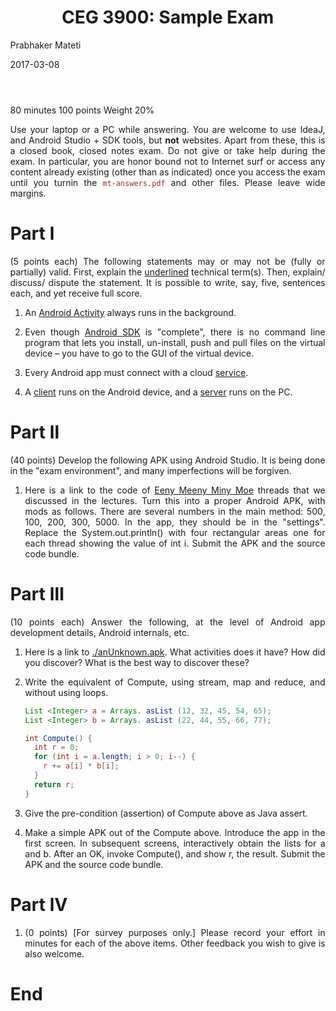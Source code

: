 # -*- mode: org -*-
#+date: 2017-03-08
#+TITLE: CEG 3900: Sample Exam
#+AUTHOR: Prabhaker Mateti
#+DESCRIPTION: Mateti: Android Internals and Security
#+HTML_LINK_HOME: ../../Top/index.html
#+HTML_LINK_UP: ../
#+HTML_HEAD: <style> P,li {text-align: justify} code {color: brown;} @media screen {BODY {margin: 10%} }</style>
#+BIND: org-html-preamble-format (("en" "<a href=\"../../\"> ../../</a>"))
#+BIND: org-html-postamble-format (("en" "<hr size=1>Copyright &copy; 2017 <a href=\"http://www.wright.edu/~pmateti\">www.wright.edu/~pmateti</a> &bull; %d"))
#+STARTUP:showeverything
#+OPTIONS: toc:0

80 minutes 100 points Weight 20%

Use your laptop or a PC while answering.  You are welcome to use
IdeaJ, and Android Studio + SDK tools, but *not* websites.  Apart from
these, this is a closed book, closed notes exam.  Do not give or take
help during the exam.  In particular, you are honor bound not to
Internet surf or access any content already existing (other than as
indicated) once you access the exam until you turnin the
=mt-answers.pdf= and other files.  Please leave wide margins.

* Part I

(5 points each) The following statements may or may not be (fully or
  partially) valid.  First, explain the _underlined_
  technical term(s).  Then, explain/ discuss/ dispute the
  statement.  It is possible to write, say, five, sentences each,
  and yet receive full score.

1.  An _Android Activity_ always runs in the background.

1.  Even though _Android SDK_ is "complete", there is no
       command line program that lets you install, un-install, push
       and pull files on the virtual device -- you have to go to the
       GUI of the virtual device.

1.  Every Android app must connect with a cloud _service_.

1.  A _client_ runs on the Android device, and a _server_ runs on the
    PC.

* Part II

(40 points) Develop the following APK using Android Studio.  It is
being done in the "exam environment", and many imperfections will be
forgiven.

1.  Here is a link to the code of [[../Lectures/Java8/src/Meenie.java][Eeny Meeny Miny Moe]]
   threads that we discussed in the lectures.  Turn this into a proper
   Android APK, with mods as follows.  There are several numbers in
   the main method: 500, 100, 200, 300, 5000.  In the app, they should
   be in the "settings".  Replace the System.out.println() with four
   rectangular areas one for each thread showing the value of int i.
   Submit the APK and the source code bundle.

* Part III

(10 points each) Answer the following, at the level of Android
  app development details, Android internals, etc.
   
1. Here is a link to [[./anUnknown.apk]].  What activities does it have?
   How did you discover? What is the best way to discover these?

1. Write the equivalent of Compute, using stream, map and reduce, and
   without using loops.
   #+begin_src java
List <Integer> a = Arrays. asList (12, 32, 45, 54, 65);
List <Integer> b = Arrays. asList (22, 44, 55, 66, 77);

int Compute() {
  int r = 0;
  for (int i = a.length; i > 0; i--) {
    r += a[i] * b[i];
  }
  return r;
}
#+end_src

1. Give the pre-condition (assertion) of Compute above as
   Java assert.

1. Make a simple APK out of the Compute above.  Introduce the app in
   the first screen.  In subsequent screens, interactively obtain the
   lists for a and b.  After an OK, invoke Compute(), and show r, the
   result.      Submit the APK and the source code bundle.

* Part IV

1. (0 points) [For survey purposes only.] Please record your effort in
   minutes for each of the above items. Other feedback you wish to
   give is also welcome.

* End
# Local variables:
# after-save-hook: org-html-export-to-html
# end:
